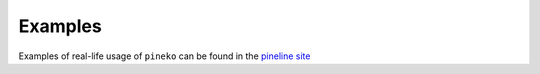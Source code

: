 Examples
========

Examples of real-life usage of ``pineko`` can be found in the `pineline site <https://nnpdf.github.io/pineline>`_
